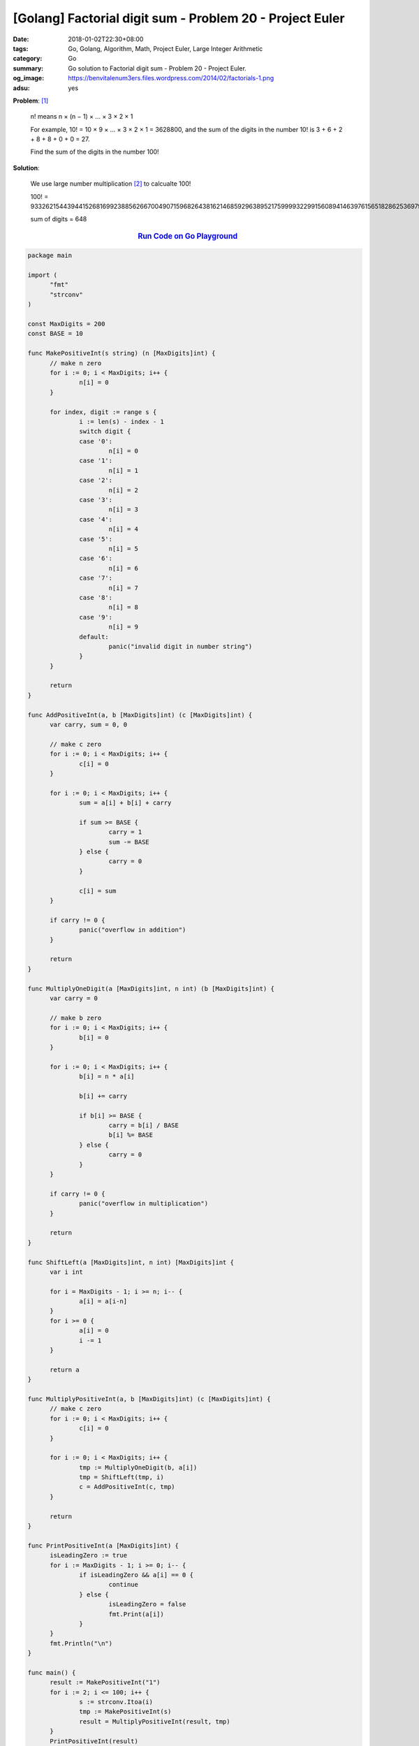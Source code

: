 [Golang] Factorial digit sum - Problem 20 - Project Euler
#########################################################

:date: 2018-01-02T22:30+08:00
:tags: Go, Golang, Algorithm, Math, Project Euler, Large Integer Arithmetic
:category: Go
:summary: Go solution to Factorial digit sum
          - Problem 20 - Project Euler.
:og_image: https://benvitalenum3ers.files.wordpress.com/2014/02/factorials-1.png
:adsu: yes

**Problem**: [1]_

  n! means n × (n − 1) × ... × 3 × 2 × 1

  For example, 10! = 10 × 9 × ... × 3 × 2 × 1 = 3628800,
  and the sum of the digits in the number 10! is 3 + 6 + 2 + 8 + 8 + 0 + 0 = 27.

  Find the sum of the digits in the number 100!


**Solution**:

  We use large number multiplication [2]_ to calcualte 100!

  100! = 93326215443944152681699238856266700490715968264381621468592963895217599993229915608941463976156518286253697920827223758251185210916864000000000000000000000000

  sum of digits = 648


.. rubric:: `Run Code on Go Playground <https://play.golang.org/p/Pn14mMMbQXF>`__
   :class: align-center

.. code-block:: go

  package main

  import (
  	"fmt"
  	"strconv"
  )

  const MaxDigits = 200
  const BASE = 10

  func MakePositiveInt(s string) (n [MaxDigits]int) {
  	// make n zero
  	for i := 0; i < MaxDigits; i++ {
  		n[i] = 0
  	}

  	for index, digit := range s {
  		i := len(s) - index - 1
  		switch digit {
  		case '0':
  			n[i] = 0
  		case '1':
  			n[i] = 1
  		case '2':
  			n[i] = 2
  		case '3':
  			n[i] = 3
  		case '4':
  			n[i] = 4
  		case '5':
  			n[i] = 5
  		case '6':
  			n[i] = 6
  		case '7':
  			n[i] = 7
  		case '8':
  			n[i] = 8
  		case '9':
  			n[i] = 9
  		default:
  			panic("invalid digit in number string")
  		}
  	}

  	return
  }

  func AddPositiveInt(a, b [MaxDigits]int) (c [MaxDigits]int) {
  	var carry, sum = 0, 0

  	// make c zero
  	for i := 0; i < MaxDigits; i++ {
  		c[i] = 0
  	}

  	for i := 0; i < MaxDigits; i++ {
  		sum = a[i] + b[i] + carry

  		if sum >= BASE {
  			carry = 1
  			sum -= BASE
  		} else {
  			carry = 0
  		}

  		c[i] = sum
  	}

  	if carry != 0 {
  		panic("overflow in addition")
  	}

  	return
  }

  func MultiplyOneDigit(a [MaxDigits]int, n int) (b [MaxDigits]int) {
  	var carry = 0

  	// make b zero
  	for i := 0; i < MaxDigits; i++ {
  		b[i] = 0
  	}

  	for i := 0; i < MaxDigits; i++ {
  		b[i] = n * a[i]

  		b[i] += carry

  		if b[i] >= BASE {
  			carry = b[i] / BASE
  			b[i] %= BASE
  		} else {
  			carry = 0
  		}
  	}

  	if carry != 0 {
  		panic("overflow in multiplication")
  	}

  	return
  }

  func ShiftLeft(a [MaxDigits]int, n int) [MaxDigits]int {
  	var i int

  	for i = MaxDigits - 1; i >= n; i-- {
  		a[i] = a[i-n]
  	}
  	for i >= 0 {
  		a[i] = 0
  		i -= 1
  	}

  	return a
  }

  func MultiplyPositiveInt(a, b [MaxDigits]int) (c [MaxDigits]int) {
  	// make c zero
  	for i := 0; i < MaxDigits; i++ {
  		c[i] = 0
  	}

  	for i := 0; i < MaxDigits; i++ {
  		tmp := MultiplyOneDigit(b, a[i])
  		tmp = ShiftLeft(tmp, i)
  		c = AddPositiveInt(c, tmp)
  	}

  	return
  }

  func PrintPositiveInt(a [MaxDigits]int) {
  	isLeadingZero := true
  	for i := MaxDigits - 1; i >= 0; i-- {
  		if isLeadingZero && a[i] == 0 {
  			continue
  		} else {
  			isLeadingZero = false
  			fmt.Print(a[i])
  		}
  	}
  	fmt.Println("\n")
  }

  func main() {
  	result := MakePositiveInt("1")
  	for i := 2; i <= 100; i++ {
  		s := strconv.Itoa(i)
  		tmp := MakePositiveInt(s)
  		result = MultiplyPositiveInt(result, tmp)
  	}
  	PrintPositiveInt(result)

  	sum := 0
  	for i := 0; i < MaxDigits; i++ {
  		sum += result[i]
  	}
  	fmt.Println(sum)
  }

.. adsu:: 2

Tested on: `Go Playground`_

----

References:

.. [1] `Factorial digit sum - Problem 20 - Project Euler <https://projecteuler.net/problem=20>`_
.. [2] `[Golang] Large Positive Integer Multiplication <{filename}go-big-natural-number-multiplication%en.rst>`_

.. _Go: https://golang.org/
.. _Golang: https://golang.org/
.. _Go Playground: https://play.golang.org/
